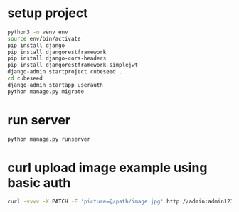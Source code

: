 * setup project
#+begin_src bash
  python3 -m venv env
  source env/bin/activate
  pip install django
  pip install djangorestframework
  pip install django-cors-headers
  pip install djangorestframework-simplejwt
  django-admin startproject cubeseed .
  cd cubeseed
  django-admin startapp userauth
  python manage.py migrate
#+end_src

* run server
#+begin_src bash
  python manage.py runserver
#+end_src

* curl upload image example using basic auth
#+begin_src bash
  curl -vvvv -X PATCH -F 'picture=@/path/image.jpg' http://admin:admin123@localhost:8000/api/userprofilephoto/5/
#+end_src
